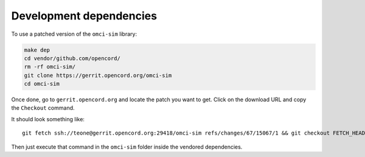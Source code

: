.. _Development dependencies:

Development dependencies
========================

To use a patched version of the ``omci-sim`` library:

.. code:: bash

   make dep
   cd vendor/github.com/opencord/
   rm -rf omci-sim/
   git clone https://gerrit.opencord.org/omci-sim
   cd omci-sim

Once done, go to ``gerrit.opencord.org`` and locate the patch you want
to get. Click on the download URL and copy the ``Checkout`` command.

It should look something like:

::

   git fetch ssh://teone@gerrit.opencord.org:29418/omci-sim refs/changes/67/15067/1 && git checkout FETCH_HEAD

Then just execute that command in the ``omci-sim`` folder inside the
vendored dependencies.
